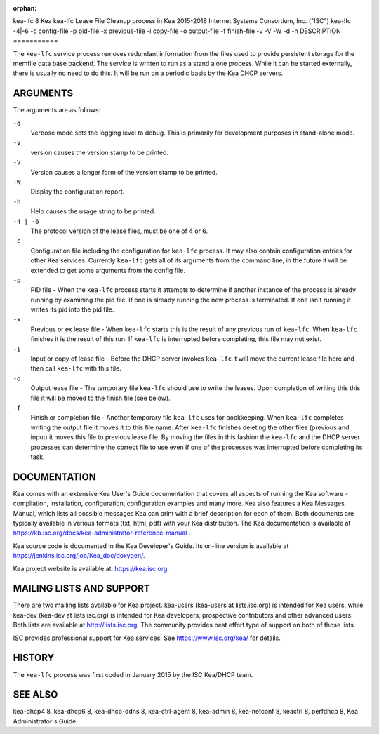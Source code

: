 :orphan:

kea-lfc
8
Kea
kea-lfc
Lease File Cleanup process in Kea
2015-2018
Internet Systems Consortium, Inc. ("ISC")
kea-lfc
-4|-6
-c
config-file
-p
pid-file
-x
previous-file
-i
copy-file
-o
output-file
-f
finish-file
-v
-V
-W
-d
-h
DESCRIPTION
===========

The ``kea-lfc`` service process removes redundant information from the
files used to provide persistent storage for the memfile data base
backend. The service is written to run as a stand alone process. While
it can be started externally, there is usually no need to do this. It
will be run on a periodic basis by the Kea DHCP servers.

ARGUMENTS
=========

The arguments are as follows:

``-d``
   Verbose mode sets the logging level to debug. This is primarily for
   development purposes in stand-alone mode.

``-v``
   version causes the version stamp to be printed.

``-V``
   Version causes a longer form of the version stamp to be printed.

``-W``
   Display the configuration report.

``-h``
   Help causes the usage string to be printed.

``-4 | -6``
   The protocol version of the lease files, must be one of 4 or 6.

``-c``
   Configuration file including the configuration for ``kea-lfc``
   process. It may also contain configuration entries for other Kea
   services. Currently ``kea-lfc`` gets all of its arguments from the
   command line, in the future it will be extended to get some arguments
   from the config file.

``-p``
   PID file - When the ``kea-lfc`` process starts it attempts to
   determine if another instance of the process is already running by
   examining the pid file. If one is already running the new process is
   terminated. If one isn't running it writes its pid into the pid file.

``-x``
   Previous or ex lease file - When ``kea-lfc`` starts this is the
   result of any previous run of ``kea-lfc``. When ``kea-lfc`` finishes
   it is the result of this run. If ``kea-lfc`` is interrupted before
   completing, this file may not exist.

``-i``
   Input or copy of lease file - Before the DHCP server invokes
   ``kea-lfc`` it will move the current lease file here and then call
   ``kea-lfc`` with this file.

``-o``
   Output lease file - The temporary file ``kea-lfc`` should use to
   write the leases. Upon completion of writing this this file it will
   be moved to the finish file (see below).

``-f``
   Finish or completion file - Another temporary file ``kea-lfc`` uses
   for bookkeeping. When ``kea-lfc`` completes writing the output file
   it moves it to this file name. After ``kea-lfc`` finishes deleting
   the other files (previous and input) it moves this file to previous
   lease file. By moving the files in this fashion the ``kea-lfc`` and
   the DHCP server processes can determine the correct file to use even
   if one of the processes was interrupted before completing its task.

DOCUMENTATION
=============

Kea comes with an extensive Kea User's Guide documentation that covers
all aspects of running the Kea software - compilation, installation,
configuration, configuration examples and many more. Kea also features a
Kea Messages Manual, which lists all possible messages Kea can print
with a brief description for each of them. Both documents are typically
available in various formats (txt, html, pdf) with your Kea
distribution. The Kea documentation is available at
https://kb.isc.org/docs/kea-administrator-reference-manual .

Kea source code is documented in the Kea Developer's Guide. Its on-line
version is available at https://jenkins.isc.org/job/Kea_doc/doxygen/.

Kea project website is available at: https://kea.isc.org.

MAILING LISTS AND SUPPORT
=========================

There are two mailing lists available for Kea project. kea-users
(kea-users at lists.isc.org) is intended for Kea users, while kea-dev
(kea-dev at lists.isc.org) is intended for Kea developers, prospective
contributors and other advanced users. Both lists are available at
http://lists.isc.org. The community provides best effort type of support
on both of those lists.

ISC provides professional support for Kea services. See
https://www.isc.org/kea/ for details.

HISTORY
=======

The ``kea-lfc`` process was first coded in January 2015 by the ISC
Kea/DHCP team.

SEE ALSO
========

kea-dhcp4 8, kea-dhcp6 8, kea-dhcp-ddns 8, kea-ctrl-agent 8, kea-admin
8, kea-netconf 8, keactrl 8, perfdhcp 8, Kea Administrator's Guide.
